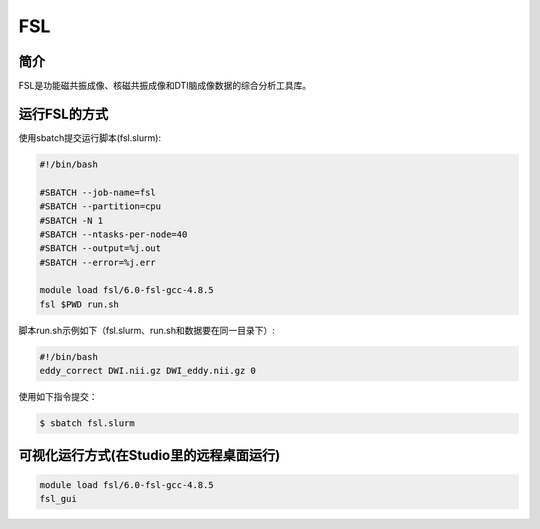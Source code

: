 .. _fsl:

FSL
===

简介
----
FSL是功能磁共振成像、核磁共振成像和DTI脑成像数据的综合分析工具库。

运行FSL的方式
-------------

使用sbatch提交运行脚本(fsl.slurm):    

.. code:: bash

   #!/bin/bash

   #SBATCH --job-name=fsl
   #SBATCH --partition=cpu    
   #SBATCH -N 1
   #SBATCH --ntasks-per-node=40
   #SBATCH --output=%j.out
   #SBATCH --error=%j.err

   module load fsl/6.0-fsl-gcc-4.8.5
   fsl $PWD run.sh

脚本run.sh示例如下（fsl.slurm、run.sh和数据要在同一目录下）:
   
.. code:: bash

   #!/bin/bash
   eddy_correct DWI.nii.gz DWI_eddy.nii.gz 0

使用如下指令提交：

.. code:: bash
   
   $ sbatch fsl.slurm

可视化运行方式(在Studio里的远程桌面运行)
----------------------------------------

.. code:: bash

   module load fsl/6.0-fsl-gcc-4.8.5
   fsl_gui
